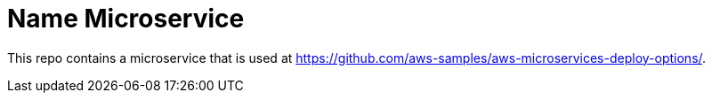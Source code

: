 = Name Microservice

This repo contains a microservice that is used at https://github.com/aws-samples/aws-microservices-deploy-options/.

